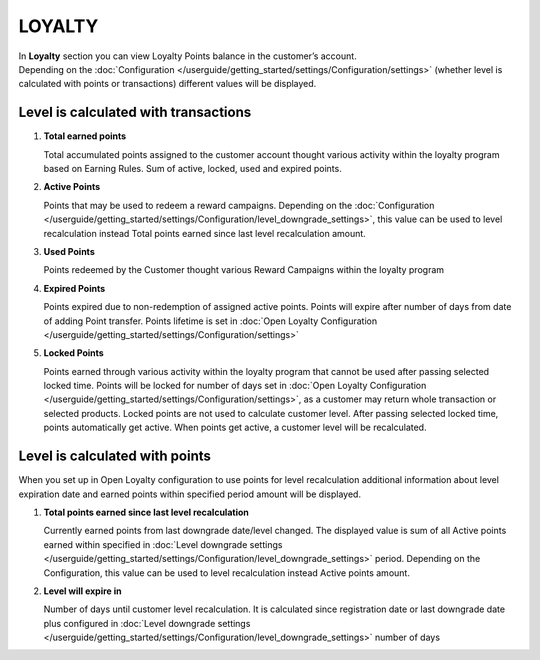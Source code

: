 .. index::
   single: loyalty

LOYALTY
=======

| In **Loyalty** section you can view Loyalty Points balance in the customer’s account. 

| Depending on the :doc:`Configuration </userguide/getting_started/settings/Configuration/settings>` (whether level is calculated with points or transactions) different values will be displayed.


Level is calculated with transactions
-------------------------------------

.. image:: /userguide/_images/loyalty_transactions.png
   :alt:   Loyalty Points Balance 

1. **Total earned points**

   Total accumulated points assigned to the customer account thought various activity within the loyalty program based on Earning Rules. Sum of active, locked, used and expired points.
   
2. **Active Points**

   Points that may be used to redeem a reward campaigns. Depending on the :doc:`Configuration </userguide/getting_started/settings/Configuration/level_downgrade_settings>`, this value can be used to level recalculation instead Total points earned since last level recalculation amount.
   
3. **Used Points**

   Points redeemed by the Customer thought various Reward Campaigns  within the loyalty program

4. **Expired Points**

   Points expired due to non-redemption of assigned active points. Points will expire after number of days from date of adding Point transfer. Points lifetime is set in :doc:`Open Loyalty Configuration </userguide/getting_started/settings/Configuration/settings>`

5. **Locked Points** 

   Points earned through various activity within the loyalty program that cannot be used after passing selected locked time. Points will be locked for number of days set in :doc:`Open Loyalty Configuration </userguide/getting_started/settings/Configuration/settings>`, as a customer may return whole transaction or selected products. Locked points are not used to calculate customer level. After passing selected locked time, points automatically get active. When points get active, a customer level will be recalculated.
   

Level is calculated with points
-------------------------------

When you set up in Open Loyalty configuration to use points for level recalculation additional information about level expiration date and earned points within specified period amount will be displayed.

.. image:: /userguide/_images/loyalty_points.png
   :alt:   Loyalty Points Balance    

1. **Total points earned since last level recalculation**

   Currently earned points from last downgrade date/level changed. The displayed value is sum of all Active points earned within specified in :doc:`Level downgrade settings </userguide/getting_started/settings/Configuration/level_downgrade_settings>` period. Depending on the Configuration, this value can be used to level recalculation instead Active points amount.

2. **Level will expire in**    

   Number of days until customer level recalculation. It is calculated since registration date or last downgrade date plus configured in :doc:`Level downgrade settings </userguide/getting_started/settings/Configuration/level_downgrade_settings>` number of days
